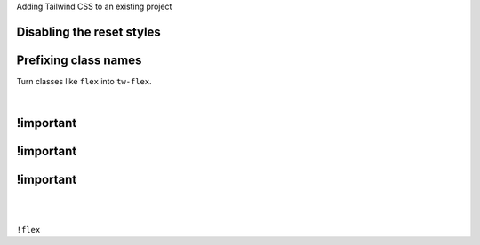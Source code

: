 .. raw:: pdf

   PageBreak titlePage

.. class:: centredtitle

Adding Tailwind CSS to an existing project


.. raw:: pdf

   PageBreak standardPage

Disabling the reset styles
==========================

.. code-block:: javascript
   :linenos:
   :hl_lines: 7 8 9

    /** @type {import('tailwindcss').Config} */
    module.exports = {
      content: [],
      theme: {
        extend: {},
      },
      corePlugins: {
        preflight: false,
      },
      plugins: [],
    }

Prefixing class names
=====================

Turn classes like ``flex`` into ``tw-flex``.

|

.. code-block:: javascript
   :linenos:
   :hl_lines: 3

    /** @type {import('tailwindcss').Config} */
    module.exports = {
      prefix: "tw-",
      content: [],
      theme: {
        extend: {},
      },
      plugins: [],
    }

!important
==========

.. code-block:: javascript
   :linenos:
   :hl_lines: 3

    /** @type {import('tailwindcss').Config} */
    module.exports = {
      important: true,
      content: [],
      theme: {
        extend: {},
      },
      plugins: [],
    }

!important
==========

.. code-block:: javascript
   :linenos:
   :hl_lines: 3

    /** @type {import('tailwindcss').Config} */
    module.exports = {
      important: "#app",
      content: [],
      theme: {
        extend: {},
      },
      plugins: [],
    }

!important
==========

|

|

.. class:: centredtitle

``!flex``
